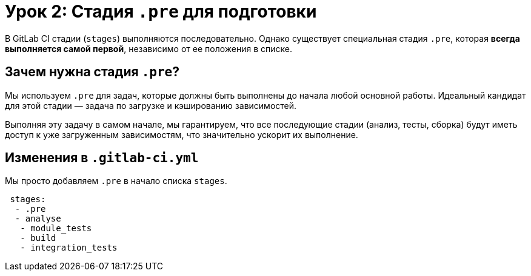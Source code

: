 = Урок 2: Стадия `.pre` для подготовки

В GitLab CI стадии (`stages`) выполняются последовательно. Однако существует специальная стадия `.pre`, которая *всегда выполняется самой первой*, независимо от ее положения в списке.

== Зачем нужна стадия `.pre`?

Мы используем `.pre` для задач, которые должны быть выполнены до начала любой основной работы. Идеальный кандидат для этой стадии — задача по загрузке и кэшированию зависимостей.

Выполняя эту задачу в самом начале, мы гарантируем, что все последующие стадии (анализ, тесты, сборка) будут иметь доступ к уже загруженным зависимостям, что значительно ускорит их выполнение.

== Изменения в `.gitlab-ci.yml`

Мы просто добавляем `.pre` в начало списка `stages`.

[source,diff]
---- 
 stages:
  - .pre
  - analyse
   - module_tests
   - build
   - integration_tests
----
